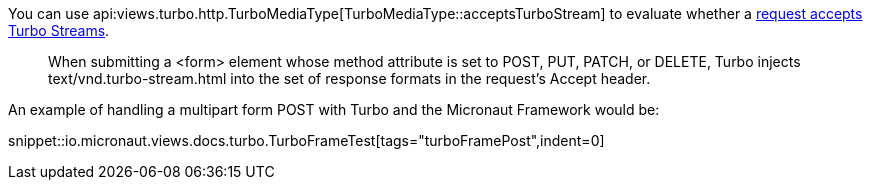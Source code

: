 You can use api:views.turbo.http.TurboMediaType[TurboMediaType::acceptsTurboStream] to evaluate whether a https://turbo.hotwired.dev/handbook/streams#streaming-from-http-responses[request accepts Turbo Streams].

____
When submitting a <form> element whose method attribute is set to POST, PUT, PATCH, or DELETE, Turbo injects text/vnd.turbo-stream.html into the set of response formats in the request’s Accept header.
____

An example of handling a multipart form POST with Turbo and the Micronaut Framework would be:

snippet::io.micronaut.views.docs.turbo.TurboFrameTest[tags="turboFramePost",indent=0]
